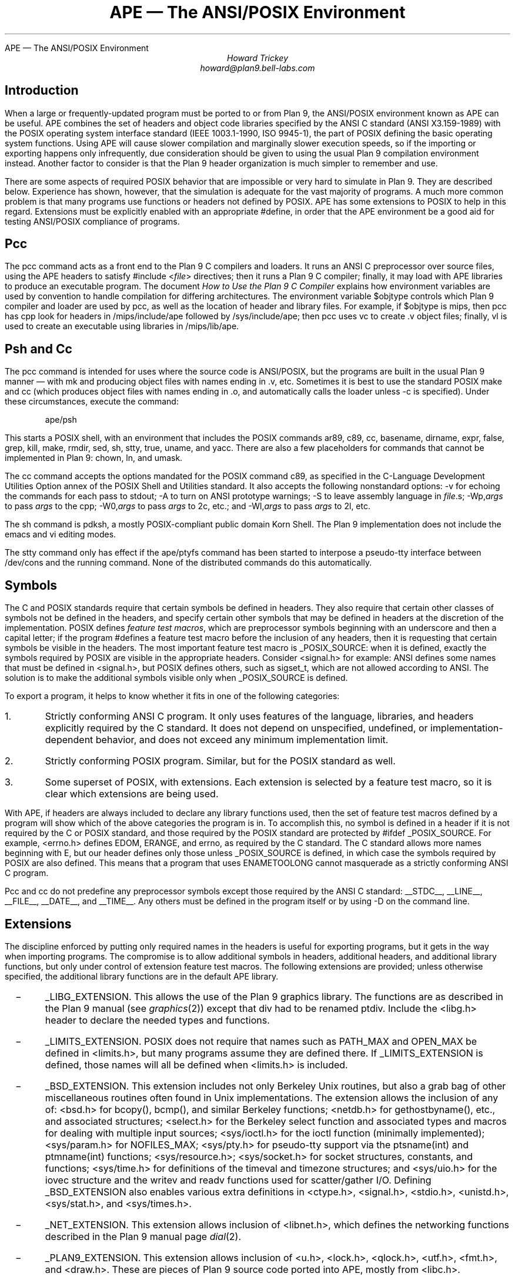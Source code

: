 .HTML "APE — The ANSI/POSIX Environment
.de XX
.IP \ \ \ \-
..
.TL
APE \(em The ANSI/POSIX Environment
.AU
Howard Trickey
howard@plan9.bell-labs.com
.SH
Introduction
.PP
When a large or frequently-updated program must be ported
to or from Plan 9, the ANSI/POSIX environment known as APE can be useful.
APE combines the set of headers and object code libraries specified by
the ANSI C standard (ANSI X3.159-1989) with the POSIX operating system
interface standard (IEEE 1003.1-1990, ISO 9945-1), the part of POSIX
defining the basic operating system functions.
Using APE will cause slower compilation and marginally slower execution speeds,
so if the importing or exporting happens only infrequently, due consideration
should be given to using the usual Plan 9 compilation environment instead.
Another factor to consider is that the Plan 9 header organization is
much simpler to remember and use.
.PP
There are some aspects of required POSIX behavior that are impossible or
very hard to simulate in Plan 9.  They are described below.
Experience has shown, however, that the simulation is adequate for the
vast majority of programs.  A much more common problem is that
many programs use functions or headers not defined by POSIX.
APE has some extensions to POSIX to help in this regard.
Extensions must be explicitly enabled with an appropriate
.CW #define ,
in order that the APE environment be a good aid for testing
ANSI/POSIX compliance of programs.
.SH
Pcc
.PP
The
.CW pcc
command acts as a front end to the Plan 9 C compilers and loaders.
It runs an ANSI C preprocessor over source files, using the APE
headers to satisfy
.CW "#include <\fIfile\fP>"
directives; then it runs a Plan 9 C compiler; finally, it may load
with APE libraries to produce an executable program.
The document
.I "How to Use the Plan 9 C Compiler"
explains how environment variables are used by convention to
handle compilation for differing architectures.
The environment variable
.CW $objtype
controls which Plan 9 compiler and loader are used by
.CW pcc ,
as well as the location of header and library files.
For example, if
.CW $objtype
is
.CW mips ,
then
.CW pcc
has
.CW cpp
look for headers in
.CW /mips/include/ape
followed by
.CW /sys/include/ape ;
then
.CW pcc
uses
.CW vc
to create
.CW .v
object files;
finally,
.CW vl
is used to create an executable using libraries in
.CW /mips/lib/ape .
.SH
Psh and Cc
.PP
The
.CW pcc
command is intended for uses where the source code is
ANSI/POSIX, but the programs are built in the usual Plan 9
manner \(em with
.CW mk
and producing object files with names ending in
.CW .v ,
etc.
Sometimes it is best to use the standard POSIX
.CW make
and
.CW cc
(which produces object files with names ending in
.CW .o ,
and automatically calls the loader unless
.CW -c
is specified).
Under these circumstances, execute the command:
.DS
.CW "ape/psh"
.DE
This starts a POSIX shell, with an environment that
includes the POSIX commands
.CW ar89 ,
.CW c89 ,
.CW cc ,
.CW basename ,
.CW dirname ,
.CW expr ,
.CW false ,
.CW grep ,
.CW kill ,
.CW make ,
.CW rmdir ,
.CW sed ,
.CW sh ,
.CW stty ,
.CW true ,
.CW uname ,
and
.CW yacc .
There are also a few placeholders for commands that cannot be
implemented in Plan 9:
.CW chown ,
.CW ln ,
and
.CW umask .
.PP
The
.CW cc
command accepts the options mandated for
the POSIX command
.CW c89 ,
as specified in the C-Language Development Utilities Option
annex of the POSIX Shell and Utilities standard.
It also accepts the following nonstandard options:
.CW -v
for echoing the commands for each pass to stdout;
.CW -A
to turn on ANSI prototype warnings;
.CW -S
to leave assembly language in
.I file .s;
.CW -Wp,\fIargs\fP
to pass
.I args
to the
.CW cpp ;
.CW -W0,\fIargs\fP
to pass
.I args
to 2c, etc.;
and
.CW -Wl,\fIargs\fP
to pass
.I args
to 2l, etc.
.PP
The
.CW sh
command is pdksh, a mostly POSIX-compliant public domain Korn Shell.
The Plan 9 implementation does not include
the emacs and vi editing modes.
.PP
The
.CW stty
command only has effect if the
.CW ape/ptyfs
command has been started to interpose a pseudo-tty interface
between
.CW /dev/cons
and the running command.
None of the distributed commands do this automatically.
.SH
Symbols
.PP
The C and POSIX standards require that certain symbols be
defined in headers.
They also require that certain other classes of symbols not
be defined in the headers, and specify certain other
symbols that may be defined in headers at the discretion
of the implementation.
POSIX defines
.I "feature test macros" ,
which are preprocessor symbols beginning with an underscore
and then a capital letter;  if the program
.CW #defines
a feature test macro before the inclusion of any headers,
then it is requesting that certain symbols be visible in the headers.
The most important feature test macro is
.CW _POSIX_SOURCE :
when it is defined, exactly the symbols required by POSIX are
visible in the appropriate headers.
Consider
.CW <signal.h>
for example:
ANSI defines some names that must be defined in
.CW <signal.h> ,
but POSIX defines others, such as
.CW sigset_t ,
which are not allowed according to ANSI.
The solution is to make the additional symbols visible only when
.CW _POSIX_SOURCE
is defined.
.PP
To export a program, it helps to know whether it fits
in one of the following categories:
.IP 1.
Strictly conforming ANSI C program. It only uses features of the language,
libraries, and headers explicitly required by the C standard.  It does not
depend on unspecified, undefined, or implementation-dependent behavior,
and does not exceed any minimum implementation limit.
.IP 2.
Strictly conforming POSIX program. Similar, but for the POSIX standard as well.
.IP 3.
Some superset of POSIX, with extensions.  Each extension
is selected by a feature test macro, so it is clear which extensions
are being used.
.PP
With APE, if headers are always included to declare any library functions
used, then the set of feature test macros defined by a program will
show which of the above categories the program is in.
To accomplish this, no symbol is defined in a header if it is not required
by the C or POSIX standard, and those required by the POSIX standard
are protected by
.CW "#ifdef _POSIX_SOURCE" .
For example,
.CW <errno.h>
defines
.CW EDOM ,
.CW ERANGE ,
and
.CW errno ,
as required by the C standard.
The C standard allows more names beginning with
.CW E ,
but our header defines only those unless
.CW _POSIX_SOURCE
is defined, in which case the symbols required by POSIX are also defined.
This means that a program that uses
.CW ENAMETOOLONG
cannot masquerade as a strictly conforming ANSI C program.
.PP
.CW Pcc
and
.CW cc
do not predefine any preprocessor symbols except those required by
the ANSI C standard:
.CW __STDC__ ,
.CW __LINE__ ,
.CW __FILE__ ,
.CW __DATE__ ,
and
.CW __TIME__ .
Any others must be defined in the program itself or by using
.CW -D
on the command line.
.SH
Extensions
.PP
The discipline enforced by putting only required
names in the headers is useful for exporting programs,
but it gets in the way when importing programs.
The compromise is to allow additional symbols in headers,
additional headers, and additional library functions,
but only under control of extension feature test macros.
The following extensions are provided; unless otherwise
specified, the additional library functions are in the
default APE library.
.XX
.CW _LIBG_EXTENSION .
This allows the use of the Plan 9 graphics library.
The functions are as described in the Plan 9 manual (see
.I graphics (2))
except that
.CW div
had to be renamed
.CW ptdiv .
Include the
.CW <libg.h>
header to declare the needed types and functions.
.XX
.CW _LIMITS_EXTENSION .
POSIX does not require that names such as
.CW PATH_MAX
and
.CW OPEN_MAX
be defined in
.CW <limits.h> ,
but many programs assume they are defined there.
If
.CW _LIMITS_EXTENSION
is defined, those names will all be defined when
.CW <limits.h>
is included.
.XX
.CW _BSD_EXTENSION .
This extension includes not only Berkeley Unix routines,
but also a grab bag of other miscellaneous routines often
found in Unix implementations.
The extension allows the inclusion of any of:
.CW <bsd.h>
for
.CW bcopy() ,
.CW bcmp() ,
and similar Berkeley functions;
.CW <netdb.h>
for
.CW gethostbyname() ,
etc.,
and associated structures;
.CW <select.h>
for the Berkeley
.CW select
function and associated types and macros
for dealing with multiple input sources;
.CW <sys/ioctl.h>
for the
.CW ioctl
function (minimally implemented);
.CW <sys/param.h>
for
.CW NOFILES_MAX ;
.CW <sys/pty.h>
for pseudo-tty support via the
.CW ptsname(int)
and
.CW ptmname(int)
functions;
.CW <sys/resource.h> ;
.CW <sys/socket.h>
for socket structures, constants, and functions;
.CW <sys/time.h>
for definitions of the
.CW timeval
and
.CW timezone
structures;
and
.CW <sys/uio.h>
for the
.CW iovec
structure and the
.CW writev
and
.CW readv
functions used for scatter/gather I/O.
Defining
.CW _BSD_EXTENSION
also enables various extra definitions in
.CW <ctype.h> ,
.CW <signal.h> ,
.CW <stdio.h> ,
.CW <unistd.h> ,
.CW <sys/stat.h> ,
and
.CW <sys/times.h> .
.XX
.CW _NET_EXTENSION .
This extension allows inclusion of
.CW <libnet.h> ,
which defines the networking functions described in the Plan 9 manual page
.I dial (2).
.XX
.CW _PLAN9_EXTENSION .
This extension allows inclusion of
.CW <u.h> ,
.CW <lock.h> ,
.CW <qlock.h> ,
.CW <utf.h> ,
.CW <fmt.h> ,
and
.CW <draw.h> .
These are pieces of Plan 9 source code ported into APE,
mostly from 
.CW <libc.h> .
.XX
.CW _REGEXP_EXTENSION .
This extension allows inclusion of
.CW <regexp.h> ,
which defines the regular expression matching functions described
in the Plan 9 manual page
.I regexp (2).
.XX
.CW _RESEARCH_SOURCE .
This extension enables a small library of functions from the Tenth Edition Unix
Research System (V10).
These functions and the types needed to use them are all defined in the
.CW <libv.h>
header.
The provided functions are:
.CW srand ,
.CW rand ,
.CW nrand ,
.CW lrand ,
and
.CW frand
(better random number generators);
.CW getpass ,
.CW tty_echoon ,
.CW tty_echooff
(for dealing with the common needs for mucking with terminal
characteristics);
.CW min
and
.CW max ;
.CW nap ;
and
.CW setfields ,
.CW getfields ,
and
.CW getmfields
(for parsing a line into fields).
See the Research Unix System Programmer's Manual, Tenth Edition, for a description
of these functions.
.XX
.CW _C99_SNPRINTF_EXTENSION .
This extension permits the use of the return values of
.I snprintf
and
.I vsnprintf .
Before C99, the 1999 C standard,
these functions usually returned the number of bytes,
excluding terminating NUL,
actually stored in the target string.
(GNU, as usual, had to be different and returned -1 if the target
string was too small.)
C99 requires them to instead return the number of bytes,
excluding terminating NUL,
that would have been written into the target string if it were infinitely large
or a negative value if an `encoding error' occurs,
so old programs compiled under C99 rules will be prone to overrunning
their buffers.
This extension is a way for the programmer to declare that he or she understands
the situation and has adjusted the code being compiled to compensate.
.SH
Common Problems
.PP
Some large systems, including X11, have been ported successfully
to Plan 9 using APE
(the X11 port is not included in the distribution, however,
because supporting it properly is too big a job).
The problems encountered fall into three categories:
(1) non-ANSI C/POSIX features used; (2) inadequate simulation of POSIX functions;
and (3) compiler/loader bugs.
By far the majority of problems are in the first category.
.PP
POSIX is just starting to be a target for programmers.
Most existing code is written to work with one or both of a BSD or a System V Unix.
System V is fairly close to POSIX, but there are some differences.
Also, many System V systems have imported some BSD features that are
not part of POSIX.
A good strategy for porting external programs is to first try using
.CW CFLAGS=-D_POSIX_SOURCE ;
if that doesn't work, try adding
.CW _D_BSD_EXTENSION
and perhaps include
.CW <bsd.h>
in source files.
Here are some solutions to problems that might remain:
.XX
Third (environment) argument to
.CW main .
Use the
.CW environ
global instead.
.XX
.CW OPEN_MAX ,
.CW PATH_MAX ,
etc., assumed in
.CW <limits.h> .
Rewrite to call
.CW sysconf
or define
.CW _LIMITS_EXTENSION .
.XX
.CW <varargs.h> .
Rewrite to use
.CW <stdarg.h> .
.PP
The second class of problems has to do with inadequacies in the Plan 9
simulation of POSIX functions.
These shortcomings have rarely gotten in the way
(except, perhaps, for the
.CW link
problem).
.XX
Functions for setting the userid, groupid, effective userid and effective groupid
do not do anything useful.  The concept is impossible to simulate in Plan 9.
.CW Chown
also does nothing.
.XX
.CW execlp
and the related functions do not look at the
.CW PATH
environment variable.  They just try the current directory and
.CW /bin
if the pathname is not absolute.
.XX
Advisory locking via
.CW fcntl
is not implemented.
.XX
.CW isatty
is hard to do correctly.
The approximation used is only sometimes correct.
.XX
.CW link
always fails.
.XX
With
.CW open ,
the
.CW O_NOCTTY
option has no effect.
The concept of a controlling tty is foreign to Plan 9.
.XX
.CW setsid
forks the name space and note group,
which is only approximately the right behavior.
.XX
The functions dealing with stacking signals,
.CW sigpending ,
.CW sigprocmask
and
.CW sigsuspend ,
do not work.
.XX
.CW umask
has no effect, as there is no such concept in Plan 9.
.XX
code that does
.CW getenv("HOME")
should be changed to
.CW getenv("home")
on Plan 9.
